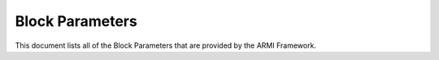 ****************
Block Parameters
****************

This document lists all of the Block Parameters that are provided by the ARMI Framework.

.. exec::
   from armi.reactor import blocks
   from armi.reactor import blockParameters
   from armi.utils.dochelpers import generateParamTable

   return generateParamTable(
       blocks.Block, blockParameters.getBlockParameterDefinitions()
   )


